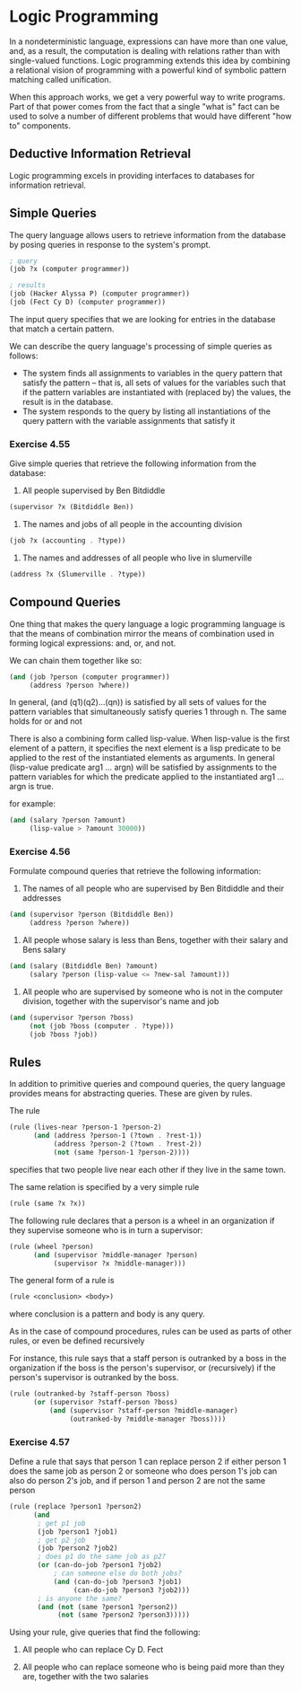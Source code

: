 * Logic Programming 
:PROPERTIES:
:header-args: :session scheme :results verbatim raw
:ARCHIVE:
:END:

In a nondeterministic language, expressions can have more than one value, and, as a result, the computation is dealing with relations rather than with single-valued functions. Logic programming extends this idea by combining a relational vision of programming with a powerful kind of symbolic pattern matching called unification. 

When this approach works, we get a very powerful way to write programs. Part of that power comes from the fact that a single "what is" fact can be used to solve a number of different problems that would have different "how to" components. 

** Deductive Information Retrieval

Logic programming excels in providing interfaces to databases for information retrieval. 

** Simple Queries 

The query language allows users to retrieve information from the database by posing queries in response to the system's prompt. 

#+BEGIN_SRC scheme
; query
(job ?x (computer programmer))

; results
(job (Hacker Alyssa P) (computer programmer))
(job (Fect Cy D) (computer programmer))
#+END_SRC

The input query specifies that we are looking for entries in the database that match a certain pattern. 

We can describe the query language's processing of simple queries as follows: 

- The system finds all assignments to variables in the query pattern that satisfy the pattern -- that is, all sets of values for the variables such that if the pattern variables are instantiated with (replaced by) the values, the result is in the database.
- The system responds to the query by listing all instantiations of the query pattern with the variable assignments that satisfy it 

*** Exercise 4.55 

Give simple queries that retrieve the following information from the database: 

1. All people supervised by Ben Bitdiddle 

#+BEGIN_SRC scheme
(supervisor ?x (Bitdiddle Ben))
#+END_SRC

2. The names and jobs of all people in the accounting division 

#+BEGIN_SRC scheme
(job ?x (accounting . ?type))
#+END_SRC

3. The names and addresses of all people who live in slumerville 

#+BEGIN_SRC scheme
(address ?x (Slumerville . ?type))
#+END_SRC

** Compound Queries 

One thing that makes the query language a logic programming language is that the means of combination mirror the means of combination used in forming logical expressions: and, or, and not. 

We can chain them together like so: 

#+BEGIN_SRC scheme
(and (job ?person (computer programmer))
     (address ?person ?where))
#+END_SRC

In general, (and (q1)(q2)...(qn)) is satisfied by all sets of values for the pattern variables that simultaneously satisfy queries 1 through n. 
The same holds for or and not 

There is also a combining form called lisp-value. When lisp-value is the first element of a pattern, it specifies the next element is a lisp predicate to be applied to the rest of the instantiated elements as arguments. In general (lisp-value predicate arg1 ... argn) will be satisfied by assignments to the pattern variables for which the predicate applied to the instantiated arg1 ... argn is true. 

for example: 

#+BEGIN_SRC scheme
(and (salary ?person ?amount)
     (lisp-value > ?amount 30000))
#+END_SRC

*** Exercise 4.56 

Formulate compound queries that retrieve the following information: 

1. The names of all people who are supervised by Ben Bitdiddle and their addresses 

#+BEGIN_SRC scheme
(and (supervisor ?person (Bitdiddle Ben))
     (address ?person ?where))
#+END_SRC

2. All people whose salary is less than Bens, together with their salary and Bens salary 

#+BEGIN_SRC scheme
(and (salary (Bitdiddle Ben) ?amount)
     (salary ?person (lisp-value <= ?new-sal ?amount)))
#+END_SRC

3. All people who are supervised by someone who is not in the computer division, together with the supervisor's name and job 

#+BEGIN_SRC scheme
(and (supervisor ?person ?boss)
     (not (job ?boss (computer . ?type)))
     (job ?boss ?job))
#+END_SRC

** Rules 

In addition to primitive queries and compound queries, the query language provides means for abstracting queries. These are given by rules. 

The rule 

#+BEGIN_SRC scheme
(rule (lives-near ?person-1 ?person-2)
      (and (address ?person-1 (?town . ?rest-1))
           (address ?person-2 (?town . ?rest-2))
           (not (same ?person-1 ?person-2))))
#+END_SRC

specifies that two people live near each other if they live in the same town. 

The same relation is specified by a very simple rule 

#+BEGIN_SRC scheme
(rule (same ?x ?x))
#+END_SRC

The following rule declares that a person is a wheel in an organization if they supervise someone who is in turn a supervisor: 

#+BEGIN_SRC scheme
(rule (wheel ?person)
      (and (supervisor ?middle-manager ?person)
           (supervisor ?x ?middle-manager)))
#+END_SRC

The general form of a rule is 

#+BEGIN_SRC scheme
(rule <conclusion> <body>)
#+END_SRC

where conclusion is a pattern and body is any query. 

As in the case of compound procedures, rules can be used as parts of other rules, or even be defined recursively

For instance, this rule says that a staff person is outranked by a boss in the organization if the boss is the person's supervisor, or (recursively) if the person's supervisor is outranked by the boss. 

#+BEGIN_SRC scheme
(rule (outranked-by ?staff-person ?boss)
      (or (supervisor ?staff-person ?boss)
          (and (supervisor ?staff-person ?middle-manager)
               (outranked-by ?middle-manager ?boss))))
#+END_SRC

*** Exercise 4.57 

Define a rule that says that person 1 can replace person 2 if either person 1 does the same job as person 2 or someone who does person 1's job can also do person 2's job, and if person 1 and person 2 are not the same person 

#+BEGIN_SRC scheme
(rule (replace ?person1 ?person2)
      (and
       ; get p1 job 
       (job ?person1 ?job1)
       ; get p2 job
       (job ?person2 ?job2)
       ; does p1 do the same job as p2? 
       (or (can-do-job ?person1 ?job2)
           ; can someone else do both jobs?
           (and (can-do-job ?person3 ?job1)
                (can-do-job ?person3 ?job2)))
       ; is anyone the same?
       (and (not (same ?person1 ?person2))
            (not (same ?person2 ?person3)))))
#+END_SRC

Using your rule, give queries that find the following: 

1. All people who can replace Cy D. Fect 

2. All people who can replace someone who is being paid more than they are, together with the two salaries

